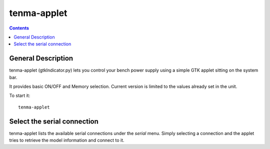 tenma-applet
============

.. contents::

General Description
-------------------

tenma-applet (gtkIndicator.py) lets you control your bench power supply using a simple GTK applet sitting on the system bar.

It provides basic ON/OFF and Memory selection. Current version is limited to the values already set in the unit.

To start it::
   
   tenma-applet

Select the serial connection
-----------------------------

tenma-applet lists the available serial connections under the `serial` menu. Simply selecting a connection and the applet tries to retrieve the model information and connect to it.
